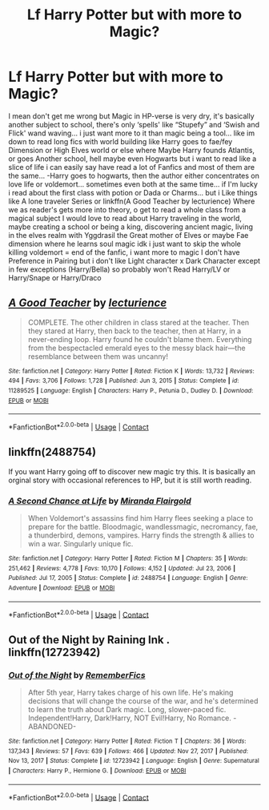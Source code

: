 #+TITLE: Lf Harry Potter but with more to Magic?

* Lf Harry Potter but with more to Magic?
:PROPERTIES:
:Author: Adrianix123
:Score: 9
:DateUnix: 1619759745.0
:DateShort: 2021-Apr-30
:FlairText: Request
:END:
I mean don't get me wrong but Magic in HP-verse is very dry, it's basically another subject to school, there's only ‘spells' like “Stupefy” and ‘Swish and Flick' wand waving... i just want more to it than magic being a tool... like im down to read long fics with world building like Harry goes to fae/fey Dimension or High Elves world or else where Maybe Harry founds Atlantis, or goes Another school, hell maybe even Hogwarts but i want to read like a slice of life i can easily say have read a lot of Fanfics and most of them are the same... -Harry goes to hogwarts, then the author either concentrates on love life or voldemort... sometimes even both at the same time... if I'm lucky i read about the first class with potion or Dada or Charms... but i Like things like A lone traveler Series or linkffn(A Good Teacher by lecturience) Where we as reader's gets more into theory, o get to read a whole class from a magical subject I would love to read about Harry traveling in the world, maybe creating a school or being a king, discovering ancient magic, living in the elves realm with Yggdrasil the Great mother of Elves or maybe Fae dimension where he learns soul magic idk i just want to skip the whole killing voldemort = end of the fanfic, i want more to magic I don't have Preference in Pairing but i don't like Light character x Dark Character except in few exceptions (Harry/Bella) so probably won't Read Harry/LV or Harry/Snape or Harry/Draco


** [[https://www.fanfiction.net/s/11289525/1/][*/A Good Teacher/*]] by [[https://www.fanfiction.net/u/780029/lecturience][/lecturience/]]

#+begin_quote
  COMPLETE. The other children in class stared at the teacher. Then they stared at Harry, then back to the teacher, then at Harry, in a never-ending loop. Harry found he couldn't blame them. Everything from the bespectacled emerald eyes to the messy black hair---the resemblance between them was uncanny!
#+end_quote

^{/Site/:} ^{fanfiction.net} ^{*|*} ^{/Category/:} ^{Harry} ^{Potter} ^{*|*} ^{/Rated/:} ^{Fiction} ^{K} ^{*|*} ^{/Words/:} ^{13,732} ^{*|*} ^{/Reviews/:} ^{494} ^{*|*} ^{/Favs/:} ^{3,706} ^{*|*} ^{/Follows/:} ^{1,728} ^{*|*} ^{/Published/:} ^{Jun} ^{3,} ^{2015} ^{*|*} ^{/Status/:} ^{Complete} ^{*|*} ^{/id/:} ^{11289525} ^{*|*} ^{/Language/:} ^{English} ^{*|*} ^{/Characters/:} ^{Harry} ^{P.,} ^{Petunia} ^{D.,} ^{Dudley} ^{D.} ^{*|*} ^{/Download/:} ^{[[http://www.ff2ebook.com/old/ffn-bot/index.php?id=11289525&source=ff&filetype=epub][EPUB]]} ^{or} ^{[[http://www.ff2ebook.com/old/ffn-bot/index.php?id=11289525&source=ff&filetype=mobi][MOBI]]}

--------------

*FanfictionBot*^{2.0.0-beta} | [[https://github.com/FanfictionBot/reddit-ffn-bot/wiki/Usage][Usage]] | [[https://www.reddit.com/message/compose?to=tusing][Contact]]
:PROPERTIES:
:Author: FanfictionBot
:Score: 2
:DateUnix: 1619759769.0
:DateShort: 2021-Apr-30
:END:


** linkffn(2488754)

If you want Harry going off to discover new magic try this. It is basically an orginal story with occasional references to HP, but it is still worth reading.
:PROPERTIES:
:Author: greatandmodest
:Score: 2
:DateUnix: 1619810804.0
:DateShort: 2021-Apr-30
:END:

*** [[https://www.fanfiction.net/s/2488754/1/][*/A Second Chance at Life/*]] by [[https://www.fanfiction.net/u/100447/Miranda-Flairgold][/Miranda Flairgold/]]

#+begin_quote
  When Voldemort's assassins find him Harry flees seeking a place to prepare for the battle. Bloodmagic, wandlessmagic, necromancy, fae, a thunderbird, demons, vampires. Harry finds the strength & allies to win a war. Singularly unique fic.
#+end_quote

^{/Site/:} ^{fanfiction.net} ^{*|*} ^{/Category/:} ^{Harry} ^{Potter} ^{*|*} ^{/Rated/:} ^{Fiction} ^{M} ^{*|*} ^{/Chapters/:} ^{35} ^{*|*} ^{/Words/:} ^{251,462} ^{*|*} ^{/Reviews/:} ^{4,778} ^{*|*} ^{/Favs/:} ^{10,170} ^{*|*} ^{/Follows/:} ^{4,152} ^{*|*} ^{/Updated/:} ^{Jul} ^{23,} ^{2006} ^{*|*} ^{/Published/:} ^{Jul} ^{17,} ^{2005} ^{*|*} ^{/Status/:} ^{Complete} ^{*|*} ^{/id/:} ^{2488754} ^{*|*} ^{/Language/:} ^{English} ^{*|*} ^{/Genre/:} ^{Adventure} ^{*|*} ^{/Download/:} ^{[[http://www.ff2ebook.com/old/ffn-bot/index.php?id=2488754&source=ff&filetype=epub][EPUB]]} ^{or} ^{[[http://www.ff2ebook.com/old/ffn-bot/index.php?id=2488754&source=ff&filetype=mobi][MOBI]]}

--------------

*FanfictionBot*^{2.0.0-beta} | [[https://github.com/FanfictionBot/reddit-ffn-bot/wiki/Usage][Usage]] | [[https://www.reddit.com/message/compose?to=tusing][Contact]]
:PROPERTIES:
:Author: FanfictionBot
:Score: 2
:DateUnix: 1619810825.0
:DateShort: 2021-Apr-30
:END:


** Out of the Night by Raining Ink . linkffn(12723942)
:PROPERTIES:
:Author: sebo1715
:Score: 1
:DateUnix: 1619799125.0
:DateShort: 2021-Apr-30
:END:

*** [[https://www.fanfiction.net/s/12723942/1/][*/Out of the Night/*]] by [[https://www.fanfiction.net/u/9936625/RememberFics][/RememberFics/]]

#+begin_quote
  After 5th year, Harry takes charge of his own life. He's making decisions that will change the course of the war, and he's determined to learn the truth about Dark magic. Long, slower-paced fic. Independent!Harry, Dark!Harry, NOT Evil!Harry, No Romance. -ABANDONED-
#+end_quote

^{/Site/:} ^{fanfiction.net} ^{*|*} ^{/Category/:} ^{Harry} ^{Potter} ^{*|*} ^{/Rated/:} ^{Fiction} ^{T} ^{*|*} ^{/Chapters/:} ^{36} ^{*|*} ^{/Words/:} ^{137,343} ^{*|*} ^{/Reviews/:} ^{57} ^{*|*} ^{/Favs/:} ^{639} ^{*|*} ^{/Follows/:} ^{466} ^{*|*} ^{/Updated/:} ^{Nov} ^{27,} ^{2017} ^{*|*} ^{/Published/:} ^{Nov} ^{13,} ^{2017} ^{*|*} ^{/Status/:} ^{Complete} ^{*|*} ^{/id/:} ^{12723942} ^{*|*} ^{/Language/:} ^{English} ^{*|*} ^{/Genre/:} ^{Supernatural} ^{*|*} ^{/Characters/:} ^{Harry} ^{P.,} ^{Hermione} ^{G.} ^{*|*} ^{/Download/:} ^{[[http://www.ff2ebook.com/old/ffn-bot/index.php?id=12723942&source=ff&filetype=epub][EPUB]]} ^{or} ^{[[http://www.ff2ebook.com/old/ffn-bot/index.php?id=12723942&source=ff&filetype=mobi][MOBI]]}

--------------

*FanfictionBot*^{2.0.0-beta} | [[https://github.com/FanfictionBot/reddit-ffn-bot/wiki/Usage][Usage]] | [[https://www.reddit.com/message/compose?to=tusing][Contact]]
:PROPERTIES:
:Author: FanfictionBot
:Score: 1
:DateUnix: 1619799147.0
:DateShort: 2021-Apr-30
:END:
